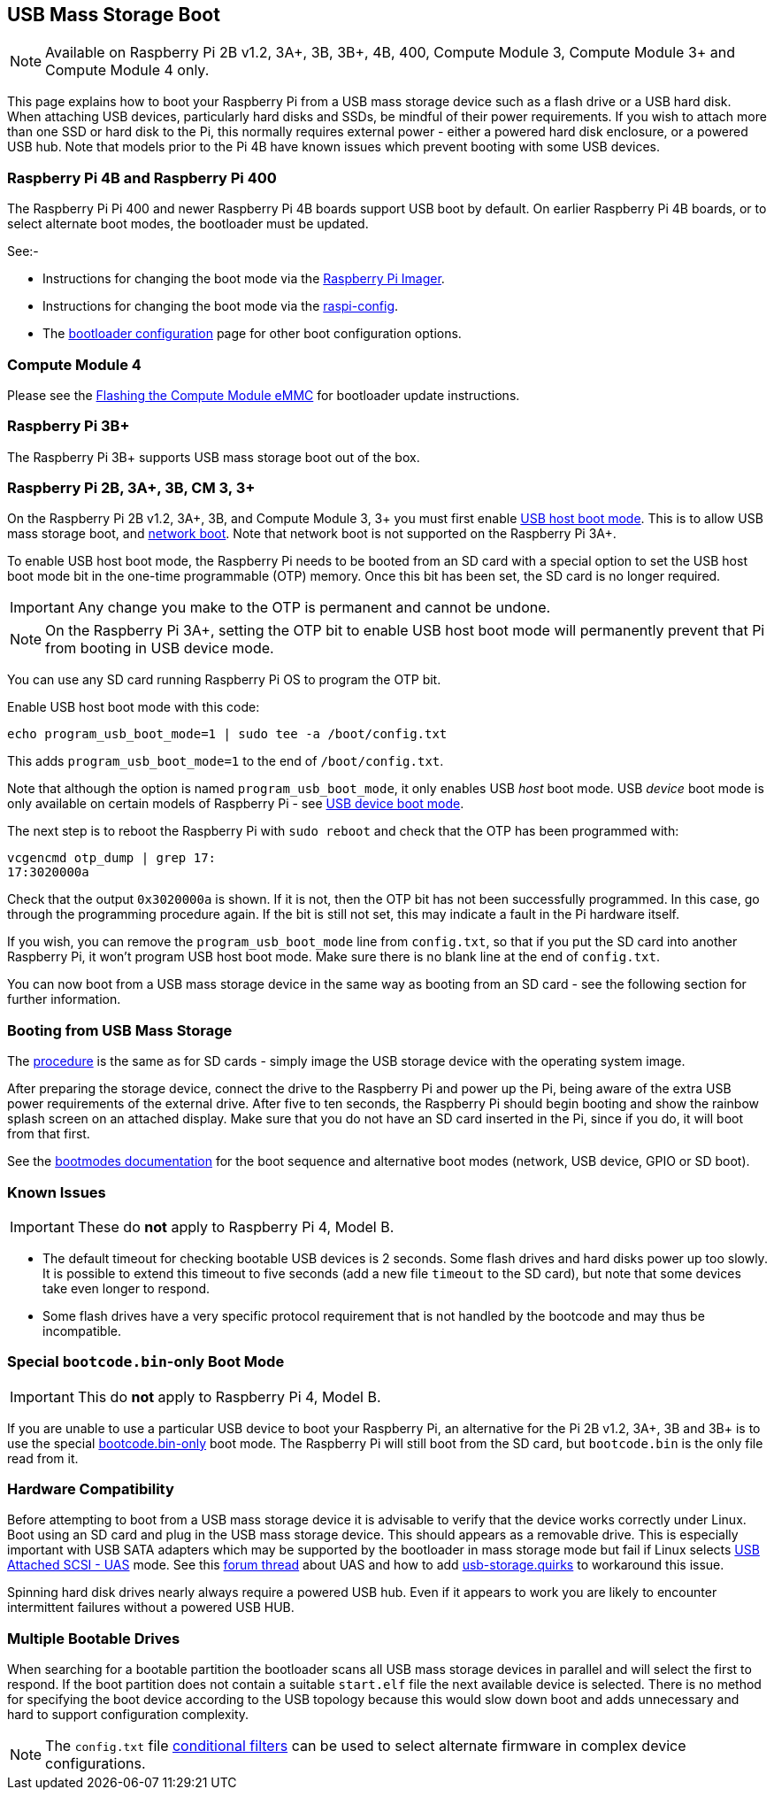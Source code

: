 == USB Mass Storage Boot

NOTE: Available on Raspberry Pi 2B v1.2, 3A+, 3B, 3B+, 4B, 400, Compute Module 3, Compute Module 3+ and Compute Module 4 only.

This page explains how to boot your Raspberry Pi from a USB mass storage device such as a flash drive or a USB hard disk. When attaching USB devices, particularly hard disks and SSDs, be mindful of their power requirements. If you wish to attach more than one SSD or hard disk to the Pi, this normally requires external power - either a powered hard disk enclosure, or a powered USB hub. Note that models prior to the Pi 4B have known issues which prevent booting with some USB devices.

[[pi4]]
=== Raspberry Pi 4B and Raspberry Pi 400

The Raspberry Pi Pi 400 and newer Raspberry Pi 4B boards support USB boot by default. On earlier Raspberry Pi 4B boards, or to select alternate boot modes, the bootloader must be updated.

See:-

* Instructions for changing the boot mode via the xref:raspberry-pi.adoc#imager[Raspberry Pi Imager].
* Instructions for changing the boot mode via the xref:raspberry-pi.adoc#raspi-config[raspi-config].
* The xref:raspberry-pi.adoc#raspberry-pi-4-bootloader-configuration[bootloader configuration] page for other boot configuration options.

[[cm4]]
=== Compute Module 4

Please see the xref:compute-module.adoc#flashing-the-compute-module-emmc[Flashing the Compute Module eMMC] for bootloader update instructions.

=== Raspberry Pi 3B+

The Raspberry Pi 3B+ supports USB mass storage boot out of the box.

=== Raspberry Pi 2B, 3A+, 3B, CM 3, 3+

On the Raspberry Pi 2B v1.2, 3A+, 3B, and Compute Module 3, 3+ you must first enable xref:raspberry-pi.adoc#usb-host-boot-mode[USB host boot mode]. This is to allow USB mass storage boot, and xref:raspberry-pi.adoc#network-booting[network boot]. Note that network boot is not supported on the Raspberry Pi 3A+.

To enable USB host boot mode, the Raspberry Pi needs to be booted from an SD card with a special option to set the USB host boot mode bit in the one-time programmable (OTP) memory. Once this bit has been set, the SD card is no longer required. 

IMPORTANT: Any change you make to the OTP is permanent and cannot be undone.

NOTE: On the Raspberry Pi 3A+, setting the OTP bit to enable USB host boot mode will permanently prevent that Pi from booting in USB device mode.

You can use any SD card running Raspberry Pi OS to program the OTP bit.

Enable USB host boot mode with this code:

[,bash]
----
echo program_usb_boot_mode=1 | sudo tee -a /boot/config.txt
----

This adds `program_usb_boot_mode=1` to the end of `/boot/config.txt`.

Note that although the option is named `program_usb_boot_mode`, it only enables USB _host_ boot mode. USB _device_ boot mode is only available on certain models of Raspberry Pi - see xref:raspberry-pi.adoc#usb-device-boot-mode[USB device boot mode].

The next step is to reboot the Raspberry Pi with `sudo reboot` and check that the OTP has been programmed with:

[,bash]
----
vcgencmd otp_dump | grep 17:
17:3020000a
----

Check that the output `0x3020000a` is shown. If it is not, then the OTP bit has not been successfully programmed. In this case, go through the programming procedure again. If the bit is still not set, this may indicate a fault in the Pi hardware itself.

If you wish, you can remove the `program_usb_boot_mode` line from `config.txt`, so that if you put the SD card into another Raspberry Pi, it won't program USB host boot mode. Make sure there is no blank line at the end of `config.txt`.

You can now boot from a USB mass storage device in the same way as booting from an SD card - see the following section for further information.

=== Booting from USB Mass Storage

The xref:getting-started.adoc#installing-the-operating-system[procedure] is the same as for SD cards - simply image the USB storage device with the operating system image.

After preparing the storage device, connect the drive to the Raspberry Pi and power up the Pi, being aware of the extra USB power requirements of the external drive.
After five to ten seconds, the Raspberry Pi should begin booting and show the rainbow splash screen on an attached display. Make sure that you do not have an SD card inserted in the Pi, since if you do, it will boot from that first.

See the xref:raspberry-pi.adoc#raspberry-pi-boot-modes[bootmodes documentation] for the boot sequence and alternative boot modes (network, USB device, GPIO or SD boot).

=== Known Issues 

IMPORTANT: These do *not* apply to Raspberry Pi 4, Model B.

* The default timeout for checking bootable USB devices is 2 seconds. Some flash drives and hard disks power up too slowly. It is possible to extend this timeout to five seconds (add a new file `timeout` to the SD card), but note that some devices take even longer to respond.
* Some flash drives have a very specific protocol requirement that is not handled by the bootcode and may thus be incompatible.

=== Special `bootcode.bin`-only Boot Mode

IMPORTANT: This do *not* apply to Raspberry Pi 4, Model B.

If you are unable to use a particular USB device to boot your Raspberry Pi, an alternative for the Pi 2B v1.2, 3A+, 3B and 3B+ is to use the special xref:raspberry-pi.adoc#raspberry-pi-boot-modes[bootcode.bin-only] boot mode. The Raspberry Pi will still boot from the SD card, but `bootcode.bin` is the only file read from it.

=== Hardware Compatibility

Before attempting to boot from a USB mass storage device it is advisable to verify that the device works correctly under Linux. Boot using an SD card and plug in the USB mass storage device. This should appears as a removable drive. This is especially important with USB SATA adapters which may be supported by the bootloader in mass storage mode but fail if Linux selects https://en.wikipedia.org/wiki/USB_Attached_SCSI[USB Attached SCSI - UAS] mode.  See this https://www.raspberrypi.org/forums/viewtopic.php?t=245931[forum thread] about UAS and how to add https://www.kernel.org/doc/html/v5.0/admin-guide/kernel-parameters.html[usb-storage.quirks] to workaround this issue.

Spinning hard disk drives nearly always require a powered USB hub. Even if it appears to work you are likely to encounter intermittent failures without a powered USB HUB.

=== Multiple Bootable Drives

When searching for a bootable partition the bootloader scans all USB mass storage devices in parallel and will select the first to respond. If the boot partition does not contain a suitable `start.elf` file the next available device is selected.  There is no method for specifying the boot device according to the USB topology because this would slow down boot and adds unnecessary and hard to support configuration complexity.

NOTE: The `config.txt` file xref:config_txt.adoc#conditional-filters[conditional filters] can be used to select alternate firmware in complex device configurations.
